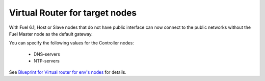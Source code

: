 
Virtual Router for target nodes
-------------------------------

With Fuel 6.1, Host or Slave nodes
that do not have public interface can now
connect to the public networks without the
Fuel Master node as the default gateway.

You can specify the following values
for the Controller nodes:

 * DNS-servers
 * NTP-servers

See `Blueprint for Virtual router for env's nodes
<https://blueprints.launchpad.net/fuel/+spec/virtual-router-for-env-nodes>`_ for details.
